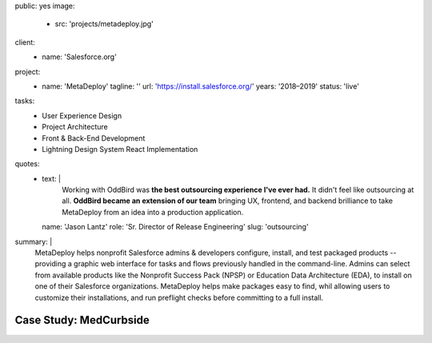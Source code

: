 public: yes
image:
  - src: 'projects/metadeploy.jpg'
client:
  - name: 'Salesforce.org'
project:
  - name: 'MetaDeploy'
    tagline: ''
    url: 'https://install.salesforce.org/'
    years: '2018–2019'
    status: 'live'
tasks:
  - User Experience Design
  - Project Architecture
  - Front & Back-End Development
  - Lightning Design System React Implementation
quotes:
  - text: |
      Working with OddBird was
      **the best outsourcing experience I've ever had.**
      It didn't feel like outsourcing at all.
      **OddBird became an extension of our team**
      bringing UX, frontend, and backend brilliance
      to take MetaDeploy from an idea into a production application.
    name: 'Jason Lantz'
    role: 'Sr. Director of Release Engineering'
    slug: 'outsourcing'
summary: |
  MetaDeploy helps nonprofit Salesforce admins & developers
  configure, install, and test
  packaged products --
  providing a graphic web interface
  for tasks and flows
  previously handled in the command-line.
  Admins can select from available products
  like the Nonprofit Success Pack (NPSP)
  or Education Data Architecture (EDA),
  to install on one of their Salesforce organizations.
  MetaDeploy helps make packages easy to find,
  whil allowing users to customize their installations,
  and run preflight checks
  before committing to a full install.


Case Study: MedCurbside
=======================
